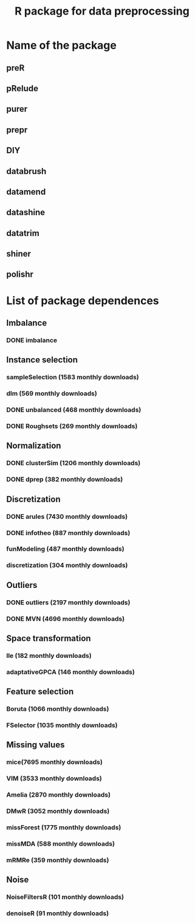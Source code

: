 #+STARTUP: indent
#+TITLE: R package for data preprocessing
* Name of the package
** preR
** pRelude
** purer
** prepr
** DIY
** databrush
** datamend
** datashine
** datatrim
** shiner
** polishr
* List of package dependences
** Imbalance
*** DONE imbalance
** Instance selection
*** sampleSelection (1583 monthly downloads)
*** dlm (569 monthly downloads)
*** DONE unbalanced (468 monthly downloads)
*** DONE Roughsets (269 monthly downloads)
** Normalization
*** DONE clusterSim (1206 monthly downloads)
*** DONE dprep (382 monthly downloads)
** Discretization
*** DONE arules (7430 monthly downloads)
*** DONE infotheo (887 monthly downloads)
*** funModeling (487 monthly downloads)
*** discretization (304 monthly downloads)
** Outliers
*** DONE outliers (2197 monthly downloads)
*** DONE MVN (4696 monthly downloads)
** Space transformation
*** lle (182 monthly downloads)
*** adaptativeGPCA (146 monthly downloads)
** Feature selection
*** Boruta (1066 monthly downloads)
*** FSelector (1035 monthly downloads)
** Missing values
*** mice(7695 monthly downloads)
*** VIM (3533 monthly downloads)
*** Amelia (2870 monthly downloads)
*** DMwR (3052 monthly downloads)
*** missForest (1775 monthly downloads)
*** missMDA (588 monthly downloads)
*** mRMRe (359 monthly downloads)
** Noise
*** NoiseFiltersR (101 monthly downloads)
*** denoiseR (91 monthly downloads)
